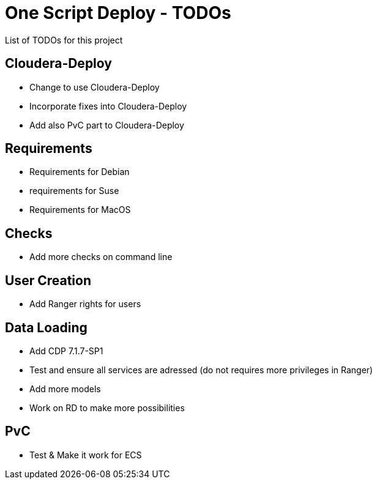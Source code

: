 # One Script Deploy - TODOs

List of TODOs for this project

## Cloudera-Deploy

- Change to use Cloudera-Deploy
- Incorporate fixes into Cloudera-Deploy
- Add also PvC part to Cloudera-Deploy

## Requirements

- Requirements for Debian
- requirements for Suse
- Requirements for MacOS

## Checks

- Add more checks on command line

## User Creation

- Add Ranger rights for users

## Data Loading

- Add CDP 7.1.7-SP1 
- Test and ensure all services are adressed (do not requires more privileges in Ranger)
- Add more models
- Work on RD to make more possibilities

## PvC

- Test & Make it work for ECS
